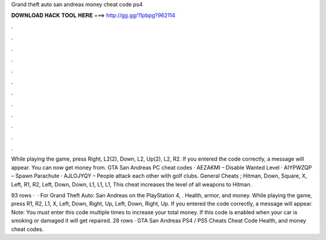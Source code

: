 Grand theft auto san andreas money cheat code ps4



𝐃𝐎𝐖𝐍𝐋𝐎𝐀𝐃 𝐇𝐀𝐂𝐊 𝐓𝐎𝐎𝐋 𝐇𝐄𝐑𝐄 ===> http://gg.gg/11pbpg?962114



.



.



.



.



.



.



.



.



.



.



.



.

While playing the game, press Right, L2(2), Down, L2, Up(2), L2, R2. If you entered the code correctly, a message will appear. You can now get money from. GTA San Andreas PC cheat codes · AEZAKMI – Disable Wanted Level · AIYPWZQP – Spawn Parachute · AJLOJYQY – People attack each other with golf clubs. General Cheats ; Hitman, Down, Square, X, Left, R1, R2, Left, Down, Down, L1, L1, L1, This cheat increases the level of all weapons to Hitman.

93 rows ·  · For Grand Theft Auto: San Andreas on the PlayStation 4, . Health, armor, and money. While playing the game, press R1, R2, L1, X, Left, Down, Right, Up, Left, Down, Right, Up. If you entered the code correctly, a message will appear. Note: You must enter this code multiple times to increase your total money. If this code is enabled when your car is smoking or damaged it will get repaired. 28 rows · GTA San Andreas PS4 / PS5 Cheats Cheat Code Health, and money cheat codes.
